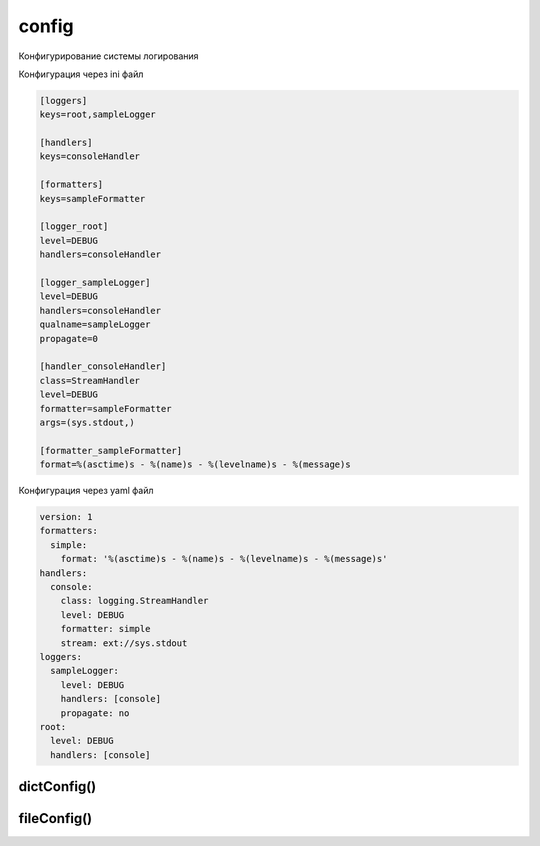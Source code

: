 .. py:module:: logging.config

config
======

Конфигурирование системы логирования

Конфигурация через ini файл

.. code-block:: cfg

    [loggers]
    keys=root,sampleLogger

    [handlers]
    keys=consoleHandler

    [formatters]
    keys=sampleFormatter

    [logger_root]
    level=DEBUG
    handlers=consoleHandler

    [logger_sampleLogger]
    level=DEBUG
    handlers=consoleHandler
    qualname=sampleLogger
    propagate=0

    [handler_consoleHandler]
    class=StreamHandler
    level=DEBUG
    formatter=sampleFormatter
    args=(sys.stdout,)

    [formatter_sampleFormatter]
    format=%(asctime)s - %(name)s - %(levelname)s - %(message)s

Конфигурация через yaml файл

.. code-block:: yaml

    version: 1
    formatters:
      simple:
        format: '%(asctime)s - %(name)s - %(levelname)s - %(message)s'
    handlers:
      console:
        class: logging.StreamHandler
        level: DEBUG
        formatter: simple
        stream: ext://sys.stdout
    loggers:
      sampleLogger:
        level: DEBUG
        handlers: [console]
        propagate: no
    root:
      level: DEBUG
      handlers: [console]


dictConfig()
------------

.. py:function:: dictConfig(cfg_dict: dict)

    Конфигурирование через словарик

    .. code-block:: py

        logging.config.dictConfig(cfg_dict)


fileConfig()
------------

.. py:function:: fileConfig(**kwargs)

    Конфигурирование через файл конфигурации в формате conf

    .. code-block:: py

        logging.config.fileConfig(fname='config.conf', disable_existing_loggers=False)